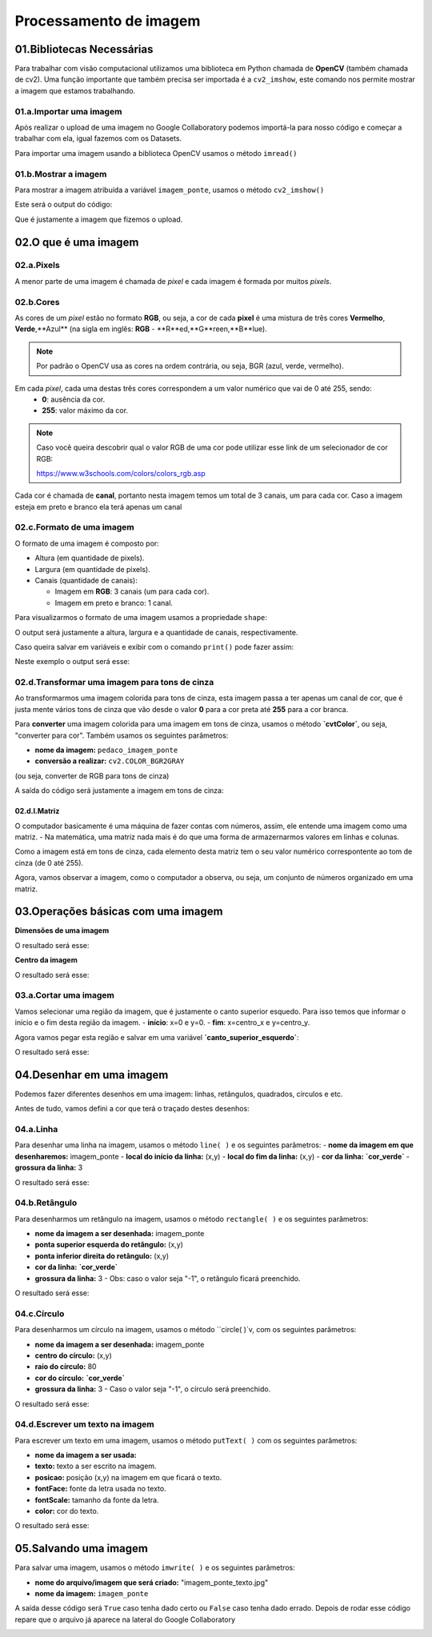 Processamento de imagem 
****

01.Bibliotecas Necessárias
====

Para trabalhar com visão computacional utilizamos uma biblioteca em Python chamada de **OpenCV** (também chamada de cv2). 
Uma função importante que também precisa ser importada é a ``cv2_imshow``, este comando nos permite mostrar a imagem que estamos trabalhando. 

.. code-block:: python
   :linenos:

   #Importar OpenCV
   import cv2

   #Importar comando cv2_imshow
   from google.colab.patches import cv2_imshow

01.a.Importar uma imagem
-----

Após realizar o upload de uma imagem no Google Collaboratory podemos importá-la para nosso código e começar a trabalhar com ela, igual fazemos com os Datasets.

Para importar uma imagem usando a biblioteca OpenCV usamos o método ``imread()``

.. code-block:: python
   :linenos:

   #Importar a imagem
   imagem_ponte = cv2.imread("/content/san_francisco.jpg")

01.b.Mostrar a imagem
-----

Para mostrar a imagem atribuída a variável ``imagem_ponte``, usamos o método ``cv2_imshow()``

.. code-block:: python
   :linenos:

   #Mostrar a imagem
   cv2_imshow(imagem_ponte)


Este será o output do código:

.. image:: images/visao_comp/imagem_ponte.png
   :align: center
   :width: 550

Que é justamente a imagem que fizemos o upload. 

02.O que é uma imagem
====

02.a.Pixels
----

A menor parte de uma imagem é chamada de *pixel* e cada imagem é formada por muitos *pixels*.

.. image:: images/visao_comp/pixel.png
   :align: center
   :width: 550

02.b.Cores
-----

As cores de um *pixel* estão no formato **RGB**, ou seja, a cor de cada **pixel** é uma mistura de três cores **Vermelho**, **Verde**,**Azul** (na sigla em inglês: **RGB** - **R**ed,**G**reen,**B**lue).

.. note::

   Por padrão o OpenCV usa as cores na ordem contrária, ou seja, BGR (azul, verde, vermelho).


Em cada *pixel*, cada uma destas três cores correspondem a um valor numérico que vai de 0 até 255, sendo:
  - **0**: ausência da cor.
  - **255**: valor máximo da cor.


.. image:: images/visao_comp/cores.png
   :align: center
   :width: 450

.. note::

   Caso você queira descobrir qual o valor RGB de uma cor pode utilizar esse link de um selecionador de cor RGB:

   https://www.w3schools.com/colors/colors_rgb.asp


Cada cor é chamada de **canal**, portanto nesta imagem temos um total de 3 canais, um para cada cor. 
Caso a imagem esteja em preto e branco ela terá apenas um canal 

.. image:: images/visao_comp/um_canal.png
   :align: center
   :width: 550

02.c.Formato de uma imagem
----

O formato de uma imagem é composto por:

- Altura (em quantidade de pixels).

- Largura (em quantidade de pixels).

- Canais (quantidade de canais):

  - Imagem em **RGB**: 3 canais (um para cada cor).

  - Imagem em preto e branco: 1 canal.

Para visualizarmos o formato de uma imagem usamos a propriedade ``shape``:

.. code-block:: python
   :linenos:

   #Mostrar o formato da imagem
   imagem_ponte.shape

O output será justamente a altura, largura e a quantidade de canais, respectivamente.

.. code-block:: python
   :linenos:

   (420, 640, 3) 

Caso queira salvar em variáveis e exibir com o comando ``print()`` pode fazer assim:

.. code-block:: python
   :linenos:

   #Salvando em variáveis
   altura, largura, quantidade_de_canais = imagem_ponte.shape

   #Exibindo com o comando print()
   print("Altura: ", altura)
   print("Largura: ", largura)
   print("Quantidade de canais: ", quantidade_de_canais)

Neste exemplo o output será esse: 

.. image:: images/visao_comp/print.png
   :align: center
   :width: 450

02.d.Transformar uma imagem para tons de cinza
-----

Ao transformarmos uma imagem colorida para tons de cinza, esta imagem passa a ter apenas um canal de cor, que é justa mente vários tons de cinza que vão desde o valor **0** para a cor preta até **255** para a cor branca. 

Para **converter** uma imagem colorida para uma imagem em tons de cinza, usamos o método **`cvtColor`**, ou seja, "converter para cor". Também usamos os seguintes parâmetros:

- **nome da imagem:** ``pedaco_imagem_ponte``

- **conversão a realizar:** ``cv2.COLOR_BGR2GRAY``
(ou seja, converter de RGB para tons de cinza)

.. code-block:: python
   :linenos:

   #Converter a imagem para cinza
   imagem_ponte_cinza = cv2.cvtColor(pedaco_imagem_ponte, cv2.COLOR_BGR2GRAY)

   #Mostrar a imagem em tons de cinza
   cv2_imshow(imagem_ponte_cinza)


A saída do código será justamente a imagem em tons de cinza:

.. image:: images/visao_comp/ponte_cinza.png
   :align: center
   :width: 550


02.d.I.Matriz
++++

O computador basicamente é uma máquina de fazer contas com números, assim,  ele entende uma imagem como uma matriz.
- Na matemática, uma matriz nada mais é do que uma forma de armazernarmos valores em linhas e colunas.

Como a imagem está em tons de cinza, cada elemento desta matriz tem o seu valor numérico correspontente ao tom de cinza (de 0 até 255).

Agora, vamos observar a imagem, como o computador a observa, ou seja, um conjunto de números organizado em uma matriz.

.. image:: images/visao_comp/matriz.png
   :align: center
   :width: 550

03.Operações básicas com uma imagem
====

.. image:: images/visao_comp/op_basica.png
   :align: center
   :width: 550

**Dimensões de uma imagem**

.. code-block:: python
   :linenos:

   #Imprimir altura e largura
   print("Altura: ", altura)
   print("Largura: ", largura)

O resultado será esse:

.. code-block:: python
   :linenos:

   Altura: 426
   Largura: 640

**Centro da imagem**

.. code-block:: python
   :linenos:

   #Calcular o centro de uma imagem
   (centro_X, centro_Y) = (largura//2,altura//2)

   #Imprimir os resultados

   print("Tamanho do eixo X: {}".format(largura))
   print("Centro do eixo X: {}".format(centro_X))
   print("---------------------")
   print("Tamanho do eixo Y: {}".format(altura))
   print("Centro do eixo Y: {}".format(centro_Y))

O resultado será esse:

.. image:: images/visao_comp/centro.png
   :align: center
   :width: 550

03.a.Cortar uma imagem
----

Vamos selecionar uma região da imagem, que é justamente o canto superior esquedo. Para isso temos que informar o início e o fim desta região da imagem.
- **início**: x=0 e y=0.
- **fim**: x=centro_x e y=centro_y.

Agora vamos pegar esta região e salvar em uma variável **`canto_superior_esquerdo`**:

.. code-block:: python
   :linenos:

   #Selecionar o canto superior esquerdo da imagem
   canto_superior_esquerdo = imagem_ponte[0:centro_X, 0:centro_Y]

   #Mostrar o canto superior esquerdo da imagem
   cv2_imshow(canto_superior_esquerdo)


O resultado será esse:

.. image:: images/visao_comp/canto.png
   :align: center
   :width: 350

04.Desenhar em uma imagem
====

Podemos fazer diferentes desenhos em uma imagem: linhas, retângulos, quadrados, círculos e etc.

Antes de tudo, vamos defini a cor que terá o traçado destes desenhos:

.. code-block:: python
   :linenos:

   #Definir cor
   cor_verde = (0,255,0)

04.a.Linha
----

Para desenhar uma linha na imagem, usamos o método ``line( )`` e os seguintes parâmetros:
- **nome da imagem em que desenharemos:** imagem_ponte
- **local do início da linha:** (x,y)
- **local do fim da linha:** (x,y)
- **cor da linha:** **`cor_verde`**
- **grossura da linha:** 3

.. code-block:: python
   :linenos:

   #Desenhar uma linha na imagem
   imagem_ponte_com_linhha = cv2.line(imagem_ponte, (0,0), (250,250), cor_verde, 3)

   #Visualizar imagem desenhada
   cv2_imshow(imagem_ponte_com_linha)

O resultado será esse:

.. image:: images/visao_comp/linha.png
   :align: center
   :width: 550

04.b.Retângulo
----

Para desenharmos um retângulo na imagem, usamos o método ``rectangle( )`` e os seguintes parâmetros:

- **nome da imagem a ser desenhada:** imagem_ponte
- **ponta superior esquerda do retângulo:** (x,y)
- **ponta inferior direita do retângulo:** (x,y)
- **cor da linha:** **`cor_verde`**
- **grossura da linha:** 3
  - Obs: caso o valor seja "-1", o retângulo ficará preenchido.

.. code-block:: python
   :linenos:

   #Desenhar um retângulo na imagem
   imagem_ponte_com_retangulo = cv2.rectangle(imagem_ponte,(100,100), (200,200), cor_verde,3)

   #Visualizar imagem desenhada
   cv2_imshow(imagem_ponte_com_retangulo)

O resultado será esse:

.. image:: images/visao_comp/retangulo.png
   :align: center
   :width: 550

04.c.Círculo
----

Para desenharmos um círculo na imagem, usamos o método ``circle( )`v, com os seguintes parâmetros:

- **nome da imagem a ser desenhada:** imagem_ponte
- **centro do círculo:** (x,y)
- **raio do círculo:** 80
- **cor do círculo:** **`cor_verde`**
- **grossura da linha:** 3
  - Caso o valor seja "-1", o círculo será preenchido.

.. code-block:: python
   :linenos:

   #Desenhar um ciruclo na imagem
   imagem_ponte_com_circulo = cv2.circle(imagem_ponte, (400,200), 80, cor_verde, 3)

   #Visualizar imagem desenhada
   cv2_imshow(imagem_ponte_com_circulo) 

O resultado será esse:

.. image:: images/visao_comp/circulo.png
   :align: center
   :width: 550

04.d.Escrever um texto na imagem
----

Para escrever um texto em uma imagem, usamos o método ``putText( )`` com os seguintes parâmetros:

- **nome da imagem a ser usada:**
- **texto:** texto a ser escrito na imagem.
- **posicao:** posição (x,y) na imagem em que ficará o texto.
- **fontFace:** fonte da letra usada no texto.
- **fontScale:** tamanho da fonte da letra.
- **color:** cor do texto.

.. code-block:: python
   :linenos:

   #Salvando os parâmetros
   texto = "San Francisco"
   posicao = (30,100)
   cor_azul = (255,0,0)

   #Escrever texto na imagem
   imagem_ponte_com_texto = cv2.putText(imagem_ponte,
                                     texto,
                                     posicao,
                                     fontFace = cv2.FONT_HERSHEY_PLAIN,
                                     fontScale=2,
                                     color=cor_azul)

   #Visualizar imagem
   cv2_imshow(imagem_ponte_com_texto)

O resultado será esse:

.. image:: images/visao_comp/texto.png
   :align: center
   :width: 550

05.Salvando uma imagem
====

Para salvar uma imagem, usamos o método ``imwrite( )`` e os seguintes parâmetros:

-  **nome do arquivo/imagem que será criado:** "imagem_ponte_texto.jpg"

- **nome da imagem:** ``imagem_ponte``

.. code-block:: python
   :linenos:

   #Gravar uma imagem nova
   cv2.imwrite("imagem_ponte_texto.jpg", imagem_ponte)

A saída desse código será ``True`` caso tenha dado certo ou ``False`` caso tenha dado errado.
Depois de rodar esse código repare que o arquivo já aparece na lateral do Google Collaboratory

.. image:: images/visao_comp/colab.png
   :align: center
   :width: 350
